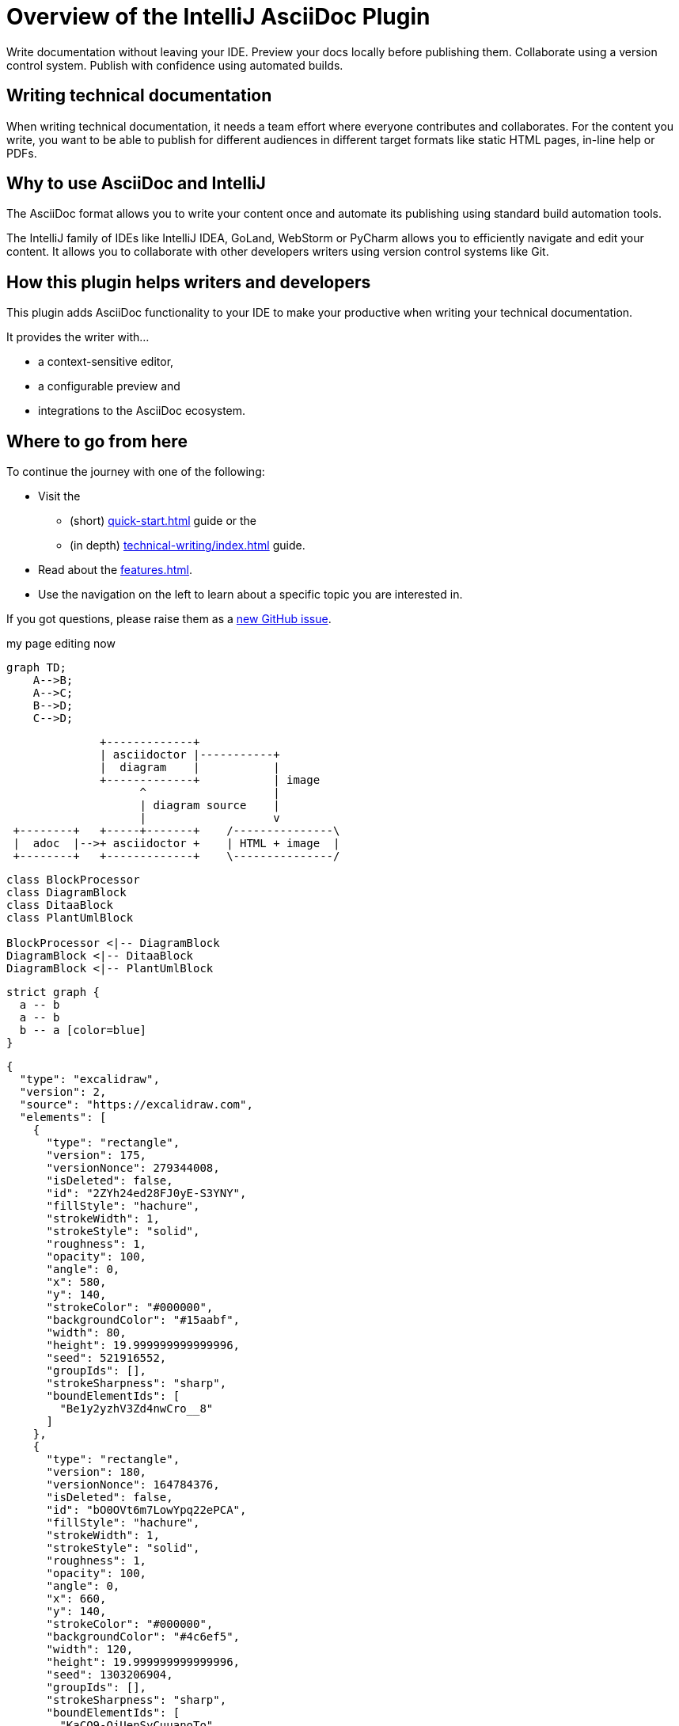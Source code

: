 = Overview of the IntelliJ AsciiDoc Plugin
:navtitle: Overview
:description: Write documentation without leaving your IDE. \
Preview your docs locally before publishing them. \
Collaborate using a version control system.

////
This is the start page of plugin's documentation, and therefore likely the first thing people read.
This doc provides a brief overview of the functionality this plugin provides.

Write about why it is a good idea to use AsciiDoc and the plugin (and maybe when not to use it).
Mention unique-selling-propositions (USP) that differentiate this plugin from others.

Assumed reader type: someone who is new to the plugin, but might have heard about AsciiDoc before.
////

{description}
Publish with confidence using automated builds.

== Writing technical documentation

When writing technical documentation, it needs a team effort where everyone contributes and collaborates.
For the content you write, you want to be able to publish for different audiences in different target formats like static HTML pages, in-line help or PDFs.

== Why to use AsciiDoc and IntelliJ

The AsciiDoc format allows you to write your content once and automate its publishing using standard build automation tools.

The IntelliJ family of IDEs like IntelliJ IDEA, GoLand, WebStorm or PyCharm allows you to efficiently navigate and edit your content.
It allows you to collaborate with other developers writers using version control systems like Git.

== How this plugin helps writers and developers

This plugin adds AsciiDoc functionality to your IDE to make your productive when writing your technical documentation.

It provides the writer with...

* a context-sensitive editor,
* a configurable preview and
* integrations to the AsciiDoc ecosystem.

== Where to go from here

To continue the journey with one of the following:

* Visit the
** (short) xref:quick-start.adoc[] guide or the
** (in depth) xref:technical-writing/index.adoc[] guide.
* Read about the xref:features.adoc[].
* Use the navigation on the left to learn about a specific topic you are interested in.

If you got questions, please raise them as a https://github.com/asciidoctor/asciidoctor-intellij-plugin/issues[new GitHub issue].


my page editing now
[mermaid,abcd-flowchart,svg]
....
graph TD;
    A-->B;
    A-->C;
    B-->D;
    C-->D;
....


[ditaa]
----
              +-------------+
              | asciidoctor |-----------+
              |  diagram    |           |
              +-------------+           | image
                    ^                   |
                    | diagram source    |
                    |                   v
 +--------+   +-----+-------+    /---------------\
 |  adoc  |-->+ asciidoctor +    | HTML + image  |
 +--------+   +-------------+    \---------------/
----
[plantuml, target=diagram-classes, format=png]
....
class BlockProcessor
class DiagramBlock
class DitaaBlock
class PlantUmlBlock

BlockProcessor <|-- DiagramBlock
DiagramBlock <|-- DitaaBlock
DiagramBlock <|-- PlantUmlBlock
....

[graphviz]
....
strict graph {
  a -- b
  a -- b
  b -- a [color=blue]
}
....

[excalidraw]
....
{
  "type": "excalidraw",
  "version": 2,
  "source": "https://excalidraw.com",
  "elements": [
    {
      "type": "rectangle",
      "version": 175,
      "versionNonce": 279344008,
      "isDeleted": false,
      "id": "2ZYh24ed28FJ0yE-S3YNY",
      "fillStyle": "hachure",
      "strokeWidth": 1,
      "strokeStyle": "solid",
      "roughness": 1,
      "opacity": 100,
      "angle": 0,
      "x": 580,
      "y": 140,
      "strokeColor": "#000000",
      "backgroundColor": "#15aabf",
      "width": 80,
      "height": 19.999999999999996,
      "seed": 521916552,
      "groupIds": [],
      "strokeSharpness": "sharp",
      "boundElementIds": [
        "Be1y2yzhV3Zd4nwCro__8"
      ]
    },
    {
      "type": "rectangle",
      "version": 180,
      "versionNonce": 164784376,
      "isDeleted": false,
      "id": "bO0OVt6m7LowYpq22ePCA",
      "fillStyle": "hachure",
      "strokeWidth": 1,
      "strokeStyle": "solid",
      "roughness": 1,
      "opacity": 100,
      "angle": 0,
      "x": 660,
      "y": 140,
      "strokeColor": "#000000",
      "backgroundColor": "#4c6ef5",
      "width": 120,
      "height": 19.999999999999996,
      "seed": 1303206904,
      "groupIds": [],
      "strokeSharpness": "sharp",
      "boundElementIds": [
        "KaCO9-QjUenSyCuuanoTo"
      ]
    },
    {
      "type": "rectangle",
      "version": 183,
      "versionNonce": 27181704,
      "isDeleted": false,
      "id": "jz0Huq9-s6pNxDw0RqHcR",
      "fillStyle": "hachure",
      "strokeWidth": 1,
      "strokeStyle": "solid",
      "roughness": 1,
      "opacity": 100,
      "angle": 0,
      "x": 780,
      "y": 140,
      "strokeColor": "#000000",
      "backgroundColor": "#fab005",
      "width": 180,
      "height": 19.999999999999996,
      "seed": 861962120,
      "groupIds": [],
      "strokeSharpness": "sharp",
      "boundElementIds": [
        "74ifmqmu0vN0NK0_0FwPm"
      ]
    },
    {
      "type": "rectangle",
      "version": 192,
      "versionNonce": 2123008504,
      "isDeleted": false,
      "id": "UnmNTmwJtm6moubcGtSgB",
      "fillStyle": "hachure",
      "strokeWidth": 1,
      "strokeStyle": "solid",
      "roughness": 1,
      "opacity": 100,
      "angle": 0,
      "x": 960,
      "y": 140,
      "strokeColor": "#000000",
      "backgroundColor": "#fa5252",
      "width": 80,
      "height": 19.999999999999996,
      "seed": 277814520,
      "groupIds": [],
      "strokeSharpness": "sharp",
      "boundElementIds": [
        "1v60NED2criGG-wo9-oQL"
      ]
    },
    {
      "type": "rectangle",
      "version": 202,
      "versionNonce": 1823814024,
      "isDeleted": false,
      "id": "of76J4WOJHnHi0L61Vst_",
      "fillStyle": "hachure",
      "strokeWidth": 1,
      "strokeStyle": "solid",
      "roughness": 1,
      "opacity": 100,
      "angle": 0,
      "x": 1040,
      "y": 140,
      "strokeColor": "#000000",
      "backgroundColor": "#be4bdb",
      "width": 180,
      "height": 19.999999999999996,
      "seed": 1496796808,
      "groupIds": [],
      "strokeSharpness": "sharp",
      "boundElementIds": [
        "jjuPzyRneMv3f65lps_6a"
      ]
    },
    {
      "type": "rectangle",
      "version": 193,
      "versionNonce": 1234602744,
      "isDeleted": false,
      "id": "SlvbjeV-9lXbcrlKib-hj",
      "fillStyle": "hachure",
      "strokeWidth": 1,
      "strokeStyle": "solid",
      "roughness": 1,
      "opacity": 100,
      "angle": 0,
      "x": 1220,
      "y": 140,
      "strokeColor": "#000000",
      "backgroundColor": "#868e96",
      "width": 60,
      "height": 19.999999999999996,
      "seed": 1938865656,
      "groupIds": [],
      "strokeSharpness": "sharp",
      "boundElementIds": [
        "5QQzhw_uqk_rBaW2wMriT"
      ]
    },
    {
      "type": "text",
      "version": 81,
      "versionNonce": 1188901129,
      "isDeleted": false,
      "id": "vrdt3JfbD2Xwz4K4TWScI",
      "fillStyle": "hachure",
      "strokeWidth": 1,
      "strokeStyle": "solid",
      "roughness": 1,
      "opacity": 100,
      "angle": 0,
      "x": 840,
      "y": -60,
      "strokeColor": "#000000",
      "backgroundColor": "#868e96",
      "width": 190,
      "height": 45,
      "seed": 1499217288,
      "groupIds": [],
      "strokeSharpness": "sharp",
      "boundElementIds": [],
      "fontSize": 36,
      "fontFamily": 1,
      "text": "JavaScript",
      "baseline": 32,
      "textAlign": "left",
      "verticalAlign": "top"
    },
    {
      "type": "arrow",
      "version": 343,
      "versionNonce": 1369065096,
      "isDeleted": false,
      "id": "Be1y2yzhV3Zd4nwCro__8",
      "fillStyle": "hachure",
      "strokeWidth": 1,
      "strokeStyle": "solid",
      "roughness": 1,
      "opacity": 100,
      "angle": 0,
      "x": 597.5075333823274,
      "y": 299,
      "strokeColor": "#000000",
      "backgroundColor": "#868e96",
      "width": 40,
      "height": 139,
      "seed": 666255096,
      "groupIds": [],
      "strokeSharpness": "round",
      "boundElementIds": [],
      "startBinding": {
        "focus": -0.41953339688473495,
        "gap": 1,
        "elementId": "UxgtvUBaIPnDWJZ9kUQH8"
      },
      "endBinding": {
        "focus": -0.11111111111111113,
        "gap": 1,
        "elementId": "2ZYh24ed28FJ0yE-S3YNY"
      },
      "points": [
        [
          0,
          0
        ],
        [
          -17.507533382327438,
          -59
        ],
        [
          22.492466617672562,
          -139
        ]
      ],
      "lastCommittedPoint": null,
      "startArrowhead": null,
      "endArrowhead": "arrow"
    },
    {
      "type": "text",
      "version": 81,
      "versionNonce": 690339976,
      "isDeleted": false,
      "id": "UxgtvUBaIPnDWJZ9kUQH8",
      "fillStyle": "hachure",
      "strokeWidth": 1,
      "strokeStyle": "solid",
      "roughness": 1,
      "opacity": 100,
      "angle": 0,
      "x": 580,
      "y": 300,
      "strokeColor": "#000000",
      "backgroundColor": "#868e96",
      "width": 94,
      "height": 45,
      "seed": 84626568,
      "groupIds": [],
      "strokeSharpness": "sharp",
      "boundElementIds": [
        "Be1y2yzhV3Zd4nwCro__8"
      ],
      "fontSize": 36,
      "fontFamily": 1,
      "text": "Fetch",
      "baseline": 32,
      "textAlign": "left",
      "verticalAlign": "top"
    },
    {
      "type": "rectangle",
      "version": 60,
      "versionNonce": 897215480,
      "isDeleted": false,
      "id": "-Lq0agjWQ31TR_Av5Z4HW",
      "fillStyle": "hachure",
      "strokeWidth": 1,
      "strokeStyle": "solid",
      "roughness": 1,
      "opacity": 100,
      "angle": 0,
      "x": 520,
      "y": -60,
      "strokeColor": "#000000",
      "backgroundColor": "transparent",
      "width": 820,
      "height": 540,
      "seed": 495165432,
      "groupIds": [],
      "strokeSharpness": "sharp",
      "boundElementIds": [
        "jjuPzyRneMv3f65lps_6a"
      ]
    },
    {
      "type": "arrow",
      "version": 537,
      "versionNonce": 1626949112,
      "isDeleted": false,
      "id": "KaCO9-QjUenSyCuuanoTo",
      "fillStyle": "hachure",
      "strokeWidth": 1,
      "strokeStyle": "solid",
      "roughness": 1,
      "opacity": 100,
      "angle": 0,
      "x": 721.0588599991052,
      "y": 60.17790458606555,
      "strokeColor": "#000000",
      "backgroundColor": "#868e96",
      "width": 1.0588599991051524,
      "height": 79.82209541393445,
      "seed": 637565832,
      "groupIds": [],
      "strokeSharpness": "round",
      "boundElementIds": [],
      "startBinding": null,
      "endBinding": {
        "focus": 0,
        "gap": 1,
        "elementId": "bO0OVt6m7LowYpq22ePCA"
      },
      "points": [
        [
          0,
          0
        ],
        [
          -1.0588599991051524,
          39.82209541393445
        ],
        [
          -1.0588599991051524,
          79.82209541393445
        ]
      ],
      "lastCommittedPoint": null,
      "startArrowhead": null,
      "endArrowhead": "arrow"
    },
    {
      "type": "text",
      "version": 112,
      "versionNonce": 358083143,
      "isDeleted": false,
      "id": "4hEOdlcwK6AHyVhjc-MXS",
      "fillStyle": "hachure",
      "strokeWidth": 1,
      "strokeStyle": "solid",
      "roughness": 1,
      "opacity": 100,
      "angle": 0,
      "x": 660,
      "y": 20,
      "strokeColor": "#000000",
      "backgroundColor": "#868e96",
      "width": 103,
      "height": 45,
      "seed": 352116984,
      "groupIds": [],
      "strokeSharpness": "sharp",
      "boundElementIds": [],
      "fontSize": 36,
      "fontFamily": 1,
      "text": "Parse",
      "baseline": 32,
      "textAlign": "left",
      "verticalAlign": "top"
    },
    {
      "type": "arrow",
      "version": 534,
      "versionNonce": 983577992,
      "isDeleted": false,
      "id": "74ifmqmu0vN0NK0_0FwPm",
      "fillStyle": "hachure",
      "strokeWidth": 1,
      "strokeStyle": "solid",
      "roughness": 1,
      "opacity": 100,
      "angle": 0,
      "x": 841.6574209245741,
      "y": 219,
      "strokeColor": "#000000",
      "backgroundColor": "#868e96",
      "width": 43.15128973100309,
      "height": 59.174989629909305,
      "seed": 1853344392,
      "groupIds": [],
      "strokeSharpness": "round",
      "boundElementIds": [],
      "startBinding": {
        "focus": 0.09211398277003865,
        "gap": 1,
        "elementId": "K4so-arfr0JX0NJx8vd7T"
      },
      "endBinding": {
        "focus": -0.2163077865936296,
        "gap": 1,
        "elementId": "jz0Huq9-s6pNxDw0RqHcR"
      },
      "points": [
        [
          0,
          0
        ],
        [
          -1.6574209245741258,
          1
        ],
        [
          41.493868806428964,
          -58.174989629909305
        ]
      ],
      "lastCommittedPoint": null,
      "startArrowhead": null,
      "endArrowhead": "arrow"
    },
    {
      "type": "text",
      "version": 118,
      "versionNonce": 1185705864,
      "isDeleted": false,
      "id": "K4so-arfr0JX0NJx8vd7T",
      "fillStyle": "hachure",
      "strokeWidth": 1,
      "strokeStyle": "solid",
      "roughness": 1,
      "opacity": 100,
      "angle": 0,
      "x": 640,
      "y": 220,
      "strokeColor": "#000000",
      "backgroundColor": "#868e96",
      "width": 366,
      "height": 45,
      "seed": 765854200,
      "groupIds": [],
      "strokeSharpness": "sharp",
      "boundElementIds": [
        "74ifmqmu0vN0NK0_0FwPm"
      ],
      "fontSize": 36,
      "fontFamily": 1,
      "text": "Compile and Optimize",
      "baseline": 32,
      "textAlign": "left",
      "verticalAlign": "top"
    },
    {
      "type": "arrow",
      "version": 791,
      "versionNonce": 1724761848,
      "isDeleted": false,
      "id": "1v60NED2criGG-wo9-oQL",
      "fillStyle": "hachure",
      "strokeWidth": 1,
      "strokeStyle": "solid",
      "roughness": 1,
      "opacity": 100,
      "angle": 0,
      "x": 960,
      "y": 320,
      "strokeColor": "#000000",
      "backgroundColor": "#868e96",
      "width": 80,
      "height": 160,
      "seed": 1764571528,
      "groupIds": [],
      "strokeSharpness": "round",
      "boundElementIds": [],
      "startBinding": {
        "focus": -0.1637630662020906,
        "gap": 1,
        "elementId": "dviXudWNxiHYQMZfqHWsH"
      },
      "endBinding": {
        "focus": 0.07692307692307691,
        "gap": 1,
        "elementId": "UnmNTmwJtm6moubcGtSgB"
      },
      "points": [
        [
          0,
          0
        ],
        [
          80,
          -40
        ],
        [
          40,
          -160
        ]
      ],
      "lastCommittedPoint": null,
      "startArrowhead": null,
      "endArrowhead": "arrow"
    },
    {
      "type": "text",
      "version": 194,
      "versionNonce": 473574648,
      "isDeleted": false,
      "id": "dviXudWNxiHYQMZfqHWsH",
      "fillStyle": "hachure",
      "strokeWidth": 1,
      "strokeStyle": "solid",
      "roughness": 1,
      "opacity": 100,
      "angle": 0,
      "x": 720,
      "y": 320,
      "strokeColor": "#000000",
      "backgroundColor": "#868e96",
      "width": 484,
      "height": 45,
      "seed": 1988297464,
      "groupIds": [],
      "strokeSharpness": "sharp",
      "boundElementIds": [
        "1v60NED2criGG-wo9-oQL"
      ],
      "fontSize": 36,
      "fontFamily": 1,
      "text": "Re-optimize and Deoptimize",
      "baseline": 32,
      "textAlign": "left",
      "verticalAlign": "top"
    },
    {
      "type": "arrow",
      "version": 708,
      "versionNonce": 185615496,
      "isDeleted": false,
      "id": "jjuPzyRneMv3f65lps_6a",
      "fillStyle": "hachure",
      "strokeWidth": 1,
      "strokeStyle": "solid",
      "roughness": 1,
      "opacity": 100,
      "angle": 0,
      "x": 1140,
      "y": 80,
      "strokeColor": "#000000",
      "backgroundColor": "#868e96",
      "width": 20,
      "height": 60,
      "seed": 1767688328,
      "groupIds": [],
      "strokeSharpness": "round",
      "boundElementIds": [],
      "startBinding": {
        "focus": -0.3021784319542362,
        "gap": 14.800415739789742,
        "elementId": "qhkjvI1VmWZdnKvU5QKZK"
      },
      "endBinding": {
        "focus": 0.15789473684210528,
        "gap": 1,
        "elementId": "of76J4WOJHnHi0L61Vst_"
      },
      "points": [
        [
          0,
          0
        ],
        [
          -20,
          20
        ],
        [
          0,
          60
        ]
      ],
      "lastCommittedPoint": null,
      "startArrowhead": null,
      "endArrowhead": "arrow"
    },
    {
      "type": "text",
      "version": 213,
      "versionNonce": 2105884296,
      "isDeleted": false,
      "id": "qhkjvI1VmWZdnKvU5QKZK",
      "fillStyle": "hachure",
      "strokeWidth": 1,
      "strokeStyle": "solid",
      "roughness": 1,
      "opacity": 100,
      "angle": 0,
      "x": 1080,
      "y": 20.19958426021026,
      "strokeColor": "#000000",
      "backgroundColor": "#868e96",
      "width": 139,
      "height": 45,
      "seed": 2115494904,
      "groupIds": [],
      "strokeSharpness": "sharp",
      "boundElementIds": [
        "jjuPzyRneMv3f65lps_6a"
      ],
      "fontSize": 36,
      "fontFamily": 1,
      "text": "Execute",
      "baseline": 32,
      "textAlign": "left",
      "verticalAlign": "top"
    },
    {
      "type": "arrow",
      "version": 707,
      "versionNonce": 543827960,
      "isDeleted": false,
      "id": "5QQzhw_uqk_rBaW2wMriT",
      "fillStyle": "hachure",
      "strokeWidth": 1,
      "strokeStyle": "solid",
      "roughness": 1,
      "opacity": 100,
      "angle": 0,
      "x": 1220,
      "y": 240,
      "strokeColor": "#000000",
      "backgroundColor": "#868e96",
      "width": 20,
      "height": 80,
      "seed": 2059564936,
      "groupIds": [],
      "strokeSharpness": "round",
      "boundElementIds": [],
      "startBinding": {
        "focus": 0.7391304347826086,
        "gap": 2,
        "elementId": "C6fyzTg2FHAmrRYfC_THm"
      },
      "endBinding": {
        "focus": 0.3333333333333333,
        "gap": 1,
        "elementId": "SlvbjeV-9lXbcrlKib-hj"
      },
      "points": [
        [
          0,
          0
        ],
        [
          20,
          -40
        ],
        [
          20,
          -80
        ]
      ],
      "lastCommittedPoint": null,
      "startArrowhead": null,
      "endArrowhead": "arrow"
    },
    {
      "type": "text",
      "version": 227,
      "versionNonce": 2002374136,
      "isDeleted": false,
      "id": "C6fyzTg2FHAmrRYfC_THm",
      "fillStyle": "hachure",
      "strokeWidth": 1,
      "strokeStyle": "solid",
      "roughness": 1,
      "opacity": 100,
      "angle": 0,
      "x": 1160,
      "y": 220,
      "strokeColor": "#000000",
      "backgroundColor": "#868e96",
      "width": 58,
      "height": 45,
      "seed": 1651025144,
      "groupIds": [],
      "strokeSharpness": "sharp",
      "boundElementIds": [
        "5QQzhw_uqk_rBaW2wMriT"
      ],
      "fontSize": 36,
      "fontFamily": 1,
      "text": "GC",
      "baseline": 32,
      "textAlign": "left",
      "verticalAlign": "top"
    }
  ],
  "appState": {
    "viewBackgroundColor": "#ffffff",
    "gridSize": 20
  }
}
....


latexmath:[$\sum_{n=1}^\infty \frac{1}{2^n}$]

asciimath:[`x/x={(1,if x!=0),(text{undefined},if x=0):}`]

